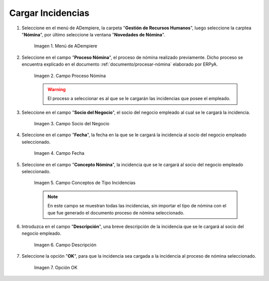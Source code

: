 .. |Menú de ADempiere| image:: resources/
.. |Campo Proceso de Nómina| image:: resources/
.. |Campo Socio del Negocio| image:: resources/
.. |Campo Fecha| image:: resources/
.. |Campo Conceptos de Tipo Incidencias| image:: resources/
.. |Campo Descripción| image:: resources/
.. |Opción OK| image:: resources/

.. _documento/novedades-de-nómina:

**Cargar Incidencias**
======================

#. Seleccione en el menú de ADempiere, la carpeta "**Gestión de Recursos Humanos**", luego seleccione la carptea "**Nómina**", por último seleccione la ventana "**Novedades de Nómina**".

    |Menú de ADempiere|

    Imagen 1. Menú de ADempiere

#. Seleccione en el campo "**Proceso Nómina**", el proceso de nómina realizado previamente. Dicho proceso se encuentra explicado en el documento :ref:`documento/procesar-nómina` elaborado por ERPyA.

    |Campo Proceso de Nómina|

    Imagen 2. Campo Proceso Nómina

    .. warning::

        El proceso a seleccionar es al que se le cargarán las incidencias que posee el empleado.

#. Seleccione en el campo "**Socio del Negocio**", el socio del negocio empleado al cual se le cargará la incidencia.

    |Campo Socio del Negocio|

    Imagen 3. Campo Socio del Negocio

#. Seleccione en el campo "**Fecha**", la fecha en la que se le cargará la incidencia al socio del negocio empleado seleccionado.

    |Campo Fecha|

    Imagen 4. Campo Fecha

#. Seleccione en el campo "**Concepto Nómina**", la incidencia que se le cargará al socio del negocio empleado seleccionado.

    |Campo Conceptos de Tipo Incidencias|

    Imagen 5. Campo Conceptos de Tipo Incidencias

    .. note::

        En este campo se muestran todas las incidencias, sin importar el tipo de nómina con el que fue generado el documento proceso de nómina seleccionado. 
    
#. Introduzca en el campo "**Descripción**", una breve descripción de la incidencia que se le cargará al socio del negocio empleado.

    |Campo Descripción|

    Imagen 6. Campo Descripción

#. Seleccione la opción "**OK**", para que la incidencia sea cargada a la incidencia al proceso de nómina seleccionado.

    |Opción OK|

    Imagen 7. Opción OK